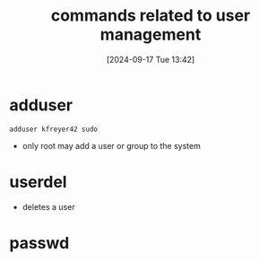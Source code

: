:PROPERTIES:
:ID:       fcb9864a-f3a0-4e63-8270-91cacb70b6dd
:END:
#+title: commands related to user management
#+date: [2024-09-17 Tue 13:42]
#+startup: overview

* adduser
=adduser kfreyer42 sudo=
- only root may add a user or group to the system
* userdel
- deletes a user
* passwd
